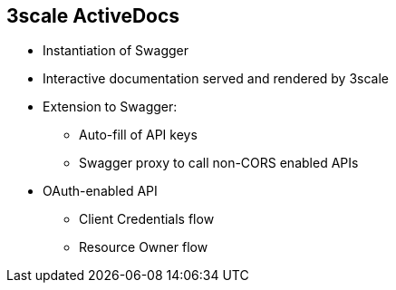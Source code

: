 :scrollbar:
:data-uri:
:noaudio:

== 3scale ActiveDocs 

* Instantiation of Swagger
* Interactive documentation served and rendered by 3scale
* Extension to Swagger:
** Auto-fill of API keys
** Swagger proxy to call non-CORS enabled APIs
* OAuth-enabled API
** Client Credentials flow
** Resource Owner flow


ifdef::showscript[]

=== Transcript

ActiveDocs is not a Swagger replacement but an instantiation of it. With ActiveDocs, you don’t have to run your own Swagger server or deal with the UI components of the interactive documentation. The interactive documentation is served and rendered from your 3scale Developer Portal.

The only thing you need to do is to build a Swagger-compliant specification of your API, add it on your Admin Portal, and the interactive documentation will be all set. Your developers will be able to launch requests against your API through your Developer Portal.


3scale extended the Swagger specification in several ways to accommodate certain features that were needed for our own interactive API documentation:

* Auto-fill of API keys
* Swagger proxy to allow calls to non-CORS enabled APIs



endif::showscript[]
